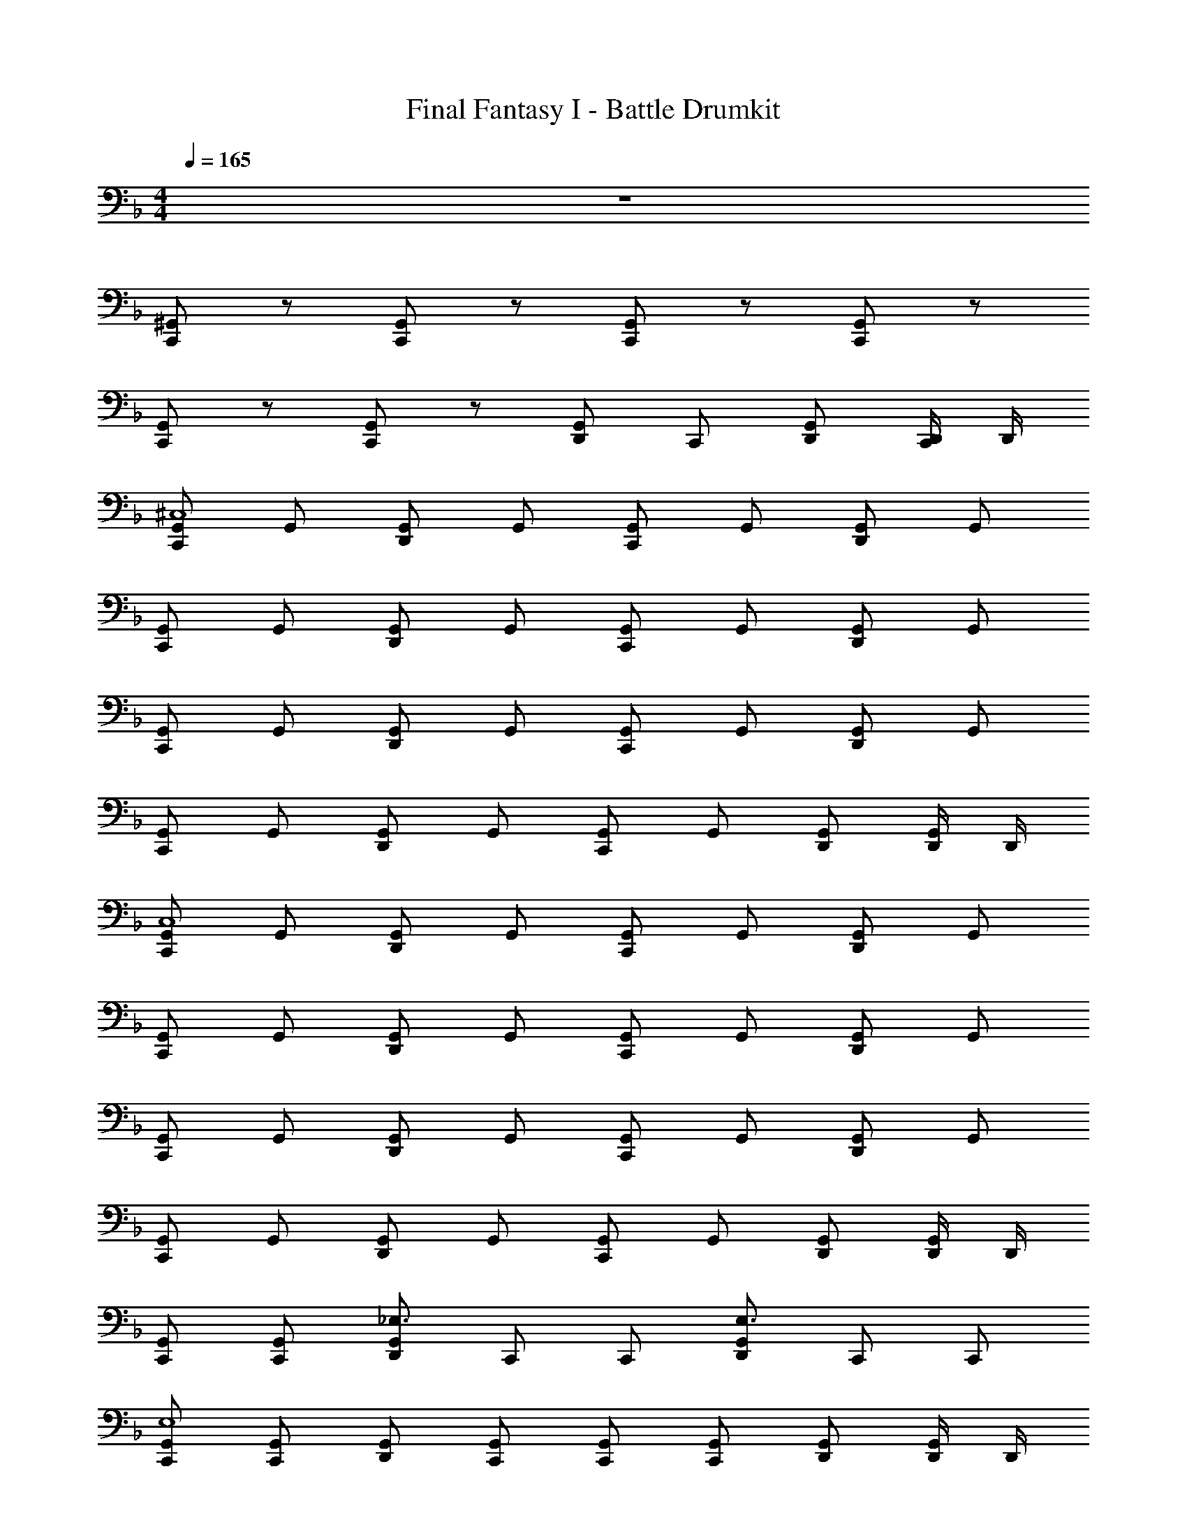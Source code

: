 X: 1
T: Final Fantasy I - Battle Drumkit
Z: ABC Generated by Starbound Composer v0.8.7
L: 1/4
M: 4/4
Q: 1/4=165
K: F
z4 
[^G,,/C,,] z/ [G,,/C,,] z/ [G,,/C,,] z/ [G,,/C,,] z/ 
[G,,/C,,] z/ [G,,/C,,] z/ [G,,/D,,/] C,,/ [G,,/D,,/] [D,,/4C,,/] D,,/4 
[G,,/C,,^C,4] G,,/ [G,,/D,,] G,,/ [G,,/C,,] G,,/ [G,,/D,,] G,,/ 
[G,,/C,,] G,,/ [G,,/D,,] G,,/ [G,,/C,,] G,,/ [G,,/D,,] G,,/ 
[G,,/C,,] G,,/ [G,,/D,,] G,,/ [G,,/C,,] G,,/ [G,,/D,,] G,,/ 
[G,,/C,,] G,,/ [G,,/D,,] G,,/ [G,,/C,,] G,,/ [G,,/D,,/] [D,,/4G,,/] D,,/4 
[G,,/C,,C,4] G,,/ [G,,/D,,] G,,/ [G,,/C,,] G,,/ [G,,/D,,] G,,/ 
[G,,/C,,] G,,/ [G,,/D,,] G,,/ [G,,/C,,] G,,/ [G,,/D,,] G,,/ 
[G,,/C,,] G,,/ [G,,/D,,] G,,/ [G,,/C,,] G,,/ [G,,/D,,] G,,/ 
[G,,/C,,] G,,/ [G,,/D,,] G,,/ [G,,/C,,] G,,/ [G,,/D,,/] [D,,/4G,,/] D,,/4 
[C,,/G,,/] [C,,/G,,/] [D,,/G,,/_E,3/] C,,/ C,,/ [D,,/G,,/E,3/] C,,/ C,,/ 
[C,,/G,,/E,4] [C,,/G,,/] [D,,/G,,/] [C,,/G,,/] [C,,/G,,/] [C,,/G,,/] [D,,/G,,/] [D,,/4G,,/] D,,/4 
[C,,/G,,/] [C,,/G,,/] [D,,/G,,/E,3/] C,,/ C,,/ [D,,/G,,/E,3/] C,,/ C,,/ 
[G,,/C,,D,,E,] G,,/ [G,,/D,,] G,,/ [G,,/C,,] G,,/ [G,,/D,,/] [D,,/4G,,/] D,,/4 
[C,,/G,,/E,4] [C,,/G,,/] [D,,/G,,/] [C,,/G,,/] [C,,/G,,/] [D,,/G,,/] [C,,/G,,/] [C,,/G,,/] 
[D,,/G,,/] [C,,/G,,/] [C,,/G,,/] [D,,/G,,/] [C,,/G,,/] [C,,/G,,/] [D,,/G,,/] [D,,/4G,,/C,,/] D,,/4 
[C,,/G,,/E,4] [C,,/G,,/] [D,,/G,,/] [C,,/G,,/] [C,,/G,,/] [D,,/G,,/] [C,,/G,,/] [C,,/G,,/] 
[D,,/G,,/] [C,,/G,,/] [C,,/G,,/] [D,,/G,,/] [C,,/G,,/] [C,,/G,,/] [D,,/G,,/] [D,,/4G,,/C,,/] D,,/4 
[C,,/G,,/E,4] [C,,/G,,/] [D,,/G,,/] [C,,/G,,/] [C,,/G,,/] [D,,/G,,/] [C,,/G,,/] [C,,/G,,/] 
[D,,/G,,/] [C,,/G,,/] [C,,/G,,/] [D,,/G,,/] [C,,/G,,/] [C,,/G,,/] [D,,/G,,/] [D,,/4G,,/C,,/] D,,/4 
[C,,/G,,/E,4] [C,,/G,,/] [D,,/G,,/] [C,,/G,,/] [C,,/G,,/] [D,,/G,,/] [C,,/G,,/] [C,,/G,,/] 
[D,,/G,,/] [C,,/G,,/] [C,,/G,,/] [D,,/G,,/] [C,,/G,,/] [C,,/G,,/] [D,,/G,,/] [D,,/4G,,/C,,/] D,,/4 
[G,,/C,,/E,4] G,,/ [D,,/G,,/] [C,,/G,,/] G,,/ [C,,/G,,/] [D,,/G,,/] [C,,/G,,/] 
[C,,/G,,/E,4] G,,/ [D,,/G,,/] [C,,/G,,/] G,,/ [C,,/G,,/] [D,,/G,,/] [C,,/G,,/] 
[G,,/C,,E,2] G,,/ [D,,/G,,/] [C,,/G,,/] G,,/ [C,,/G,,/E,3/] [D,,/G,,/] [C,,/G,,/] 
[G,,/C,,/E,] C,,/ D,,/ C,,/ D,,/ C,,/ [D,,/G,,/] [D,,/4G,,/] D,,/4 
[G,,/C,,E,2] G,,/ [D,,/G,,/] [C,,/G,,/] G,,/ [C,,/G,,/E,3/] [D,,/G,,/] [C,,/G,,/] 
[G,,/E,C,,] G,,/ [G,,/D,,] G,,/ [G,,/C,,] G,,/ [D,,/G,,/] [D,,/4G,,/] D,,/4 
[G,,/C,,C,4] G,,/ [G,,/D,,] G,,/ [G,,/C,,] G,,/ [G,,/D,,] G,,/ 
[G,,/C,,] G,,/ [G,,/D,,] G,,/ [G,,/C,,] G,,/ [G,,/D,,] G,,/ 
[G,,/C,,] G,,/ [G,,/D,,] G,,/ [G,,/C,,] G,,/ [G,,/D,,] G,,/ 
[G,,/C,,] G,,/ [G,,/D,,] G,,/ [G,,/C,,] G,,/ [G,,/D,,/] [D,,/4G,,/] D,,/4 
[G,,/C,,C,4] G,,/ [G,,/D,,] G,,/ [G,,/C,,] G,,/ [G,,/D,,] G,,/ 
[G,,/C,,] G,,/ [G,,/D,,] G,,/ [G,,/C,,] G,,/ [G,,/D,,] G,,/ 
[G,,/C,,] G,,/ [G,,/D,,] G,,/ [G,,/C,,] G,,/ [G,,/D,,] G,,/ 
[G,,/C,,] G,,/ [G,,/D,,] G,,/ [G,,/C,,] G,,/ [G,,/D,,/] [D,,/4G,,/] D,,/4 
[C,,/G,,/] [C,,/G,,/] [D,,/G,,/E,3/] C,,/ C,,/ [D,,/G,,/E,3/] C,,/ C,,/ 
[C,,/G,,/E,4] [C,,/G,,/] [D,,/G,,/] [C,,/G,,/] [C,,/G,,/] [C,,/G,,/] [D,,/G,,/] [D,,/4G,,/] D,,/4 
[C,,/G,,/] [C,,/G,,/] [D,,/G,,/E,3/] C,,/ C,,/ [D,,/G,,/E,3/] C,,/ C,,/ 
[G,,/C,,D,,E,] G,,/ [G,,/D,,] G,,/ [G,,/C,,] G,,/ [G,,/D,,/] [D,,/4G,,/] D,,/4 
[C,,/G,,/E,4] [C,,/G,,/] [D,,/G,,/] [C,,/G,,/] [C,,/G,,/] [D,,/G,,/] [C,,/G,,/] [C,,/G,,/] 
[D,,/G,,/] [C,,/G,,/] [C,,/G,,/] [D,,/G,,/] [C,,/G,,/] [C,,/G,,/] [D,,/G,,/] [D,,/4G,,/C,,/] D,,/4 
[C,,/G,,/E,4] [C,,/G,,/] [D,,/G,,/] [C,,/G,,/] [C,,/G,,/] [D,,/G,,/] [C,,/G,,/] [C,,/G,,/] 
[D,,/G,,/] [C,,/G,,/] [C,,/G,,/] [D,,/G,,/] [C,,/G,,/] [C,,/G,,/] [D,,/G,,/] [D,,/4G,,/C,,/] D,,/4 
[C,,/G,,/E,4] [C,,/G,,/] [D,,/G,,/] [C,,/G,,/] [C,,/G,,/] [D,,/G,,/] [C,,/G,,/] [C,,/G,,/] 
[D,,/G,,/] [C,,/G,,/] [C,,/G,,/] [D,,/G,,/] [C,,/G,,/] [C,,/G,,/] [D,,/G,,/] [D,,/4G,,/C,,/] D,,/4 
[C,,/G,,/E,4] [C,,/G,,/] [D,,/G,,/] [C,,/G,,/] [C,,/G,,/] [D,,/G,,/] [C,,/G,,/] [C,,/G,,/] 
[D,,/G,,/] [C,,/G,,/] [C,,/G,,/] [D,,/G,,/] [C,,/G,,/] [C,,/G,,/] [D,,/G,,/] [D,,/4G,,/C,,/] D,,/4 
[G,,/C,,/E,4] G,,/ [D,,/G,,/] [C,,/G,,/] G,,/ [C,,/G,,/] [D,,/G,,/] [C,,/G,,/] 
[C,,/G,,/E,4] G,,/ [D,,/G,,/] [C,,/G,,/] G,,/ [C,,/G,,/] [D,,/G,,/] [C,,/G,,/] 
[G,,/C,,E,2] G,,/ [D,,/G,,/] [C,,/G,,/] G,,/ [C,,/G,,/E,3/] [D,,/G,,/] [C,,/G,,/] 
[G,,/C,,/E,] C,,/ D,,/ C,,/ D,,/ C,,/ [D,,/G,,/] [D,,/4G,,/] D,,/4 
[G,,/C,,E,2] G,,/ [D,,/G,,/] [C,,/G,,/] G,,/ [C,,/G,,/E,3/] [D,,/G,,/] [C,,/G,,/] 
[G,,/E,C,,] G,,/ [G,,/D,,] G,,/ [G,,/C,,] G,,/ [D,,/G,,/] [D,,/4G,,/] D,,/4 
